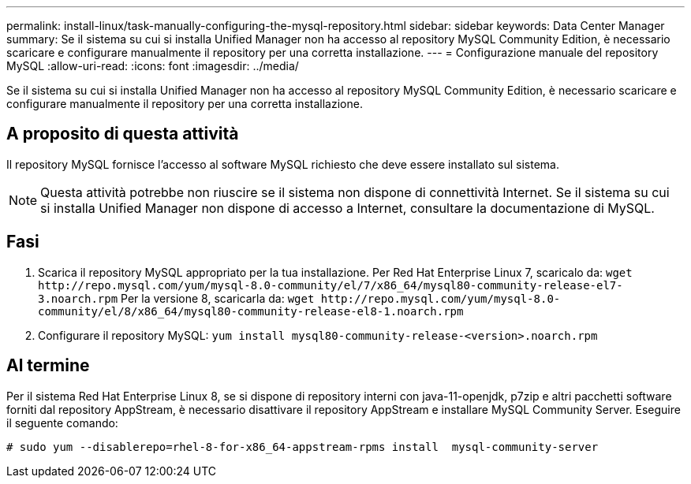 ---
permalink: install-linux/task-manually-configuring-the-mysql-repository.html 
sidebar: sidebar 
keywords: Data Center Manager 
summary: Se il sistema su cui si installa Unified Manager non ha accesso al repository MySQL Community Edition, è necessario scaricare e configurare manualmente il repository per una corretta installazione. 
---
= Configurazione manuale del repository MySQL
:allow-uri-read: 
:icons: font
:imagesdir: ../media/


[role="lead"]
Se il sistema su cui si installa Unified Manager non ha accesso al repository MySQL Community Edition, è necessario scaricare e configurare manualmente il repository per una corretta installazione.



== A proposito di questa attività

Il repository MySQL fornisce l'accesso al software MySQL richiesto che deve essere installato sul sistema.

[NOTE]
====
Questa attività potrebbe non riuscire se il sistema non dispone di connettività Internet. Se il sistema su cui si installa Unified Manager non dispone di accesso a Internet, consultare la documentazione di MySQL.

====


== Fasi

. Scarica il repository MySQL appropriato per la tua installazione. Per Red Hat Enterprise Linux 7, scaricalo da: `+wget http://repo.mysql.com/yum/mysql-8.0-community/el/7/x86_64/mysql80-community-release-el7-3.noarch.rpm+` Per la versione 8, scaricarla da: `+wget http://repo.mysql.com/yum/mysql-8.0-community/el/8/x86_64/mysql80-community-release-el8-1.noarch.rpm+`
. Configurare il repository MySQL: `yum install mysql80-community-release-<version>.noarch.rpm`




== Al termine

Per il sistema Red Hat Enterprise Linux 8, se si dispone di repository interni con java-11-openjdk, p7zip e altri pacchetti software forniti dal repository AppStream, è necessario disattivare il repository AppStream e installare MySQL Community Server. Eseguire il seguente comando:

[listing]
----
# sudo yum --disablerepo=rhel-8-for-x86_64-appstream-rpms install  mysql-community-server
----